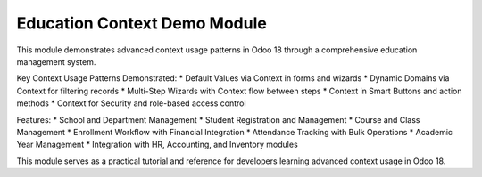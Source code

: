 Education Context Demo Module
=============================

This module demonstrates advanced context usage patterns in Odoo 18 through a comprehensive education management system.

Key Context Usage Patterns Demonstrated:
* Default Values via Context in forms and wizards
* Dynamic Domains via Context for filtering records
* Multi-Step Wizards with Context flow between steps
* Context in Smart Buttons and action methods
* Context for Security and role-based access control

Features:
* School and Department Management
* Student Registration and Management
* Course and Class Management
* Enrollment Workflow with Financial Integration
* Attendance Tracking with Bulk Operations
* Academic Year Management
* Integration with HR, Accounting, and Inventory modules

This module serves as a practical tutorial and reference for developers learning advanced context usage in Odoo 18.
